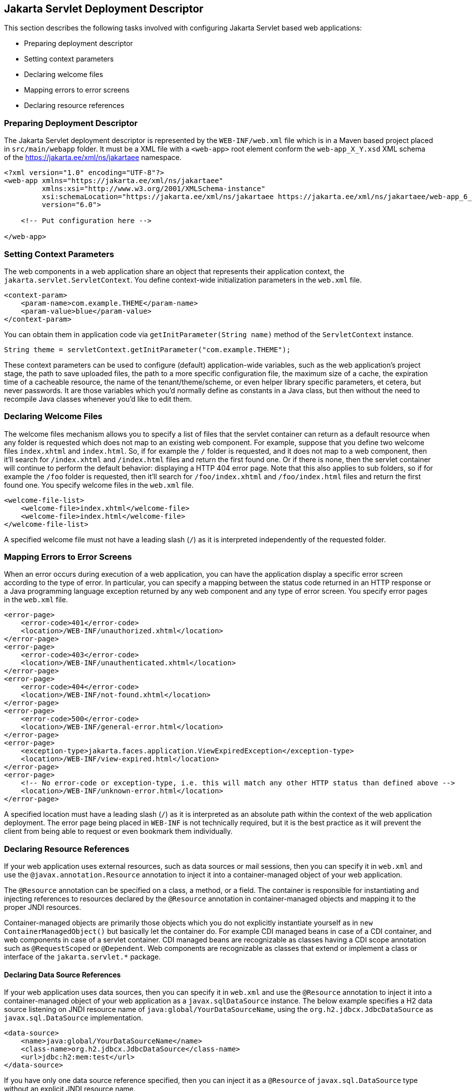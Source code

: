 == Jakarta Servlet Deployment Descriptor

This section describes the following tasks involved with configuring Jakarta Servlet based web applications:

* Preparing deployment descriptor
* Setting context parameters
* Declaring welcome files
* Mapping errors to error screens
* Declaring resource references


=== Preparing Deployment Descriptor

The Jakarta Servlet deployment descriptor is represented by the `WEB-INF/web.xml` file which is in a Maven based project placed in `src/main/webapp` folder.
It must be a XML file with a `<web-app>` root element conform the `web-app_X_Y.xsd` XML schema of the https://jakarta.ee/xml/ns/jakartaee[https://jakarta.ee/xml/ns/jakartaee] namespace.

[source,xml]
----
<?xml version="1.0" encoding="UTF-8"?>
<web-app xmlns="https://jakarta.ee/xml/ns/jakartaee"
         xmlns:xsi="http://www.w3.org/2001/XMLSchema-instance"
         xsi:schemaLocation="https://jakarta.ee/xml/ns/jakartaee https://jakarta.ee/xml/ns/jakartaee/web-app_6_0.xsd"
         version="6.0">

    <!-- Put configuration here -->

</web-app>
----


=== Setting Context Parameters

The web components in a web application share an object that represents their application context, the `jakarta.servlet.ServletContext`.
You define context-wide initialization parameters in the `web.xml` file.

[source,xml]
----
<context-param>
    <param-name>com.example.THEME</param-name>
    <param-value>blue</param-value>
</context-param>
----

You can obtain them in application code via `getInitParameter(String name)` method of the `ServletContext` instance.

[source,java]
----
String theme = servletContext.getInitParameter("com.example.THEME");
----

These context parameters can be used to configure (default) application-wide variables, such as the web application's project stage, the path to save uploaded files, the path to a more specific configuration file, the maximum size of a cache, the expiration time of a cacheable resource, the name of the tenant/theme/scheme, or even helper library specific parameters, et cetera, but never passwords.
It are those variables which you'd normally define as constants in a Java class, but then without the need to recompile Java classes whenever you'd like to edit them.


=== Declaring Welcome Files

The welcome files mechanism allows you to specify a list of files that the servlet container can return as a default resource when any folder is requested which does not map to an existing web component.
For example, suppose that you define two welcome files `index.xhtml` and `index.html`.
So, if for example the `/` folder is requested, and it does not map to a web component, then it'll search for `/index.xhtml` and `/index.html` files and return the first found one.
Or if there is none, then the servlet container will continue to perform the default behavior: displaying a HTTP 404 error page.
Note that this also applies to sub folders, so if for example the `/foo` folder is requested, then it'll search for `/foo/index.xhtml` and `/foo/index.html` files and return the first found one.
You specify welcome files in the `web.xml` file.

[source,xml]
----
<welcome-file-list>
    <welcome-file>index.xhtml</welcome-file>
    <welcome-file>index.html</welcome-file>
</welcome-file-list>
----

A specified welcome file must not have a leading slash (`/`) as it is interpreted independently of the requested folder.


=== Mapping Errors to Error Screens

When an error occurs during execution of a web application, you can have the application display a specific error screen according to the type of error.
In particular, you can specify a mapping between the status code returned in an HTTP response or a Java programming language exception returned by any web component and any type of error screen.
You specify error pages in the `web.xml` file.

[source,xml]
----
<error-page>
    <error-code>401</error-code>
    <location>/WEB-INF/unauthorized.xhtml</location>
</error-page>
<error-page>
    <error-code>403</error-code>
    <location>/WEB-INF/unauthenticated.xhtml</location>
</error-page>
<error-page>
    <error-code>404</error-code>
    <location>/WEB-INF/not-found.xhtml</location>
</error-page>
<error-page>
    <error-code>500</error-code>
    <location>/WEB-INF/general-error.html</location>
</error-page>
<error-page>
    <exception-type>jakarta.faces.application.ViewExpiredException</exception-type>
    <location>/WEB-INF/view-expired.html</location>
</error-page>
<error-page>
    <!-- No error-code or exception-type, i.e. this will match any other HTTP status than defined above -->
    <location>/WEB-INF/unknown-error.html</location>
</error-page>
----

A specified location must have a leading slash (`/`) as it is interpreted as an absolute path within the context of the web application deployment.
The error page being placed in `WEB-INF` is not technically required, but it is the best practice as it will prevent the client from being able to request or even bookmark them individually.


=== Declaring Resource References

If your web application uses external resources, such as data sources or mail sessions, then you can specify it in `web.xml` and use the `@javax.annotation.Resource` annotation to inject it into a container-managed object of your web application.

The `@Resource` annotation can be specified on a class, a method, or a field.
The container is responsible for instantiating and injecting references to resources declared by the `@Resource` annotation in container-managed objects and mapping it to the proper JNDI resources.

Container-managed objects are primarily those objects which you do not explicitly instantiate yourself as in `new ContainerManagedObject()` but basically let the container do.
For example CDI managed beans in case of a CDI container, and web components in case of a servlet container.
CDI managed beans are recognizable as classes having a CDI scope annotation such as `@RequestScoped` or `@Dependent`.
Web components are recognizable as classes that extend or implement a class or interface of the `jakarta.servlet.*` package.


==== Declaring Data Source References

If your web application uses data sources, then you can specify it in `web.xml` and use the `@Resource` annotation to inject it into a container-managed object of your web application as a `javax.sqlDataSource` instance.
The below example specifies a H2 data source listening on JNDI resource name of `java:global/YourDataSourceName`, using the `org.h2.jdbcx.JdbcDataSource` as `javax.sql.DataSource` implementation.

[source,xml]
----
<data-source>
    <name>java:global/YourDataSourceName</name>
    <class-name>org.h2.jdbcx.JdbcDataSource</class-name>
    <url>jdbc:h2:mem:test</url>
</data-source>
----

If you have only one data source reference specified, then you can inject it as a `@Resource` of `javax.sql.DataSource` type without an explicit JNDI resource name.

[source,java]
----
@Resource
private DataSource dataSource;

public Connection getConnection() {
    return dataSource.getConnection();
}
----

If you have more than one data source reference specified, then you need to explicitly specify the JNDI resource name.

[source,java]
----
@Resource(name="java:global/YourDataSourceName")
private DataSource dataSource;

public Connection getConnection() {
    return dataSource.getConnection();
}
----


==== Declaring Mail Session References

If your web application uses mail sessions, then you can specify it in `web.xml` and use the `@Resource` annotation to inject it into a container-managed object of your web application as a `javax.mail.Session` instance.
The below example specifies a SMTP mail session listening on JNDI name of `java:global/YourMailSessionName`, using the `smtp.example.com` host to create `javax.mail.Session` for.

[source,xml]
----
<mail-session>
    <name>java:global/YourMailSessionName</name>
    <host>smtp.example.com</host>
    <user>user@example.com</user>
</mail-session>
----

If you have only one mail session reference specified, then you can inject it as a `@Resource` of `javax.mail.Session` type without an explicit JNDI resource name.

[source,java]
----
@Resource
private Session session;

public void sendMail(YourMail mail) throws MessagingException {
    Message message = new MimeMessage(session);
    // ...
}
----

If you have more than one mail session reference specified, then you need to explicitly specify the JNDI resource name.

[source,java]
----
@Resource(name="java:global/YourMailSessionName")
private Session session;

public void sendMail(YourMail mail) throws MessagingException {
    Message message = new MimeMessage(session);
    // ...
}
----
